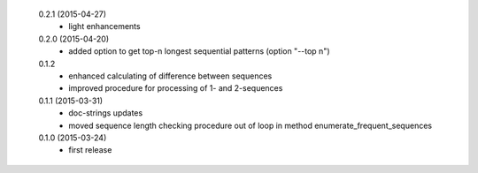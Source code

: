  0.2.1 (2015-04-27)
  * light enhancements

 0.2.0 (2015-04-20)
  * added option to get top-n longest sequential patterns (option "--top n")

 0.1.2
  * enhanced calculating of difference between sequences
  * improved procedure for processing of 1- and 2-sequences

 0.1.1 (2015-03-31)
  * doc-strings updates
  * moved sequence length checking procedure out of loop in method enumerate_frequent_sequences

 0.1.0 (2015-03-24)
  * first release
